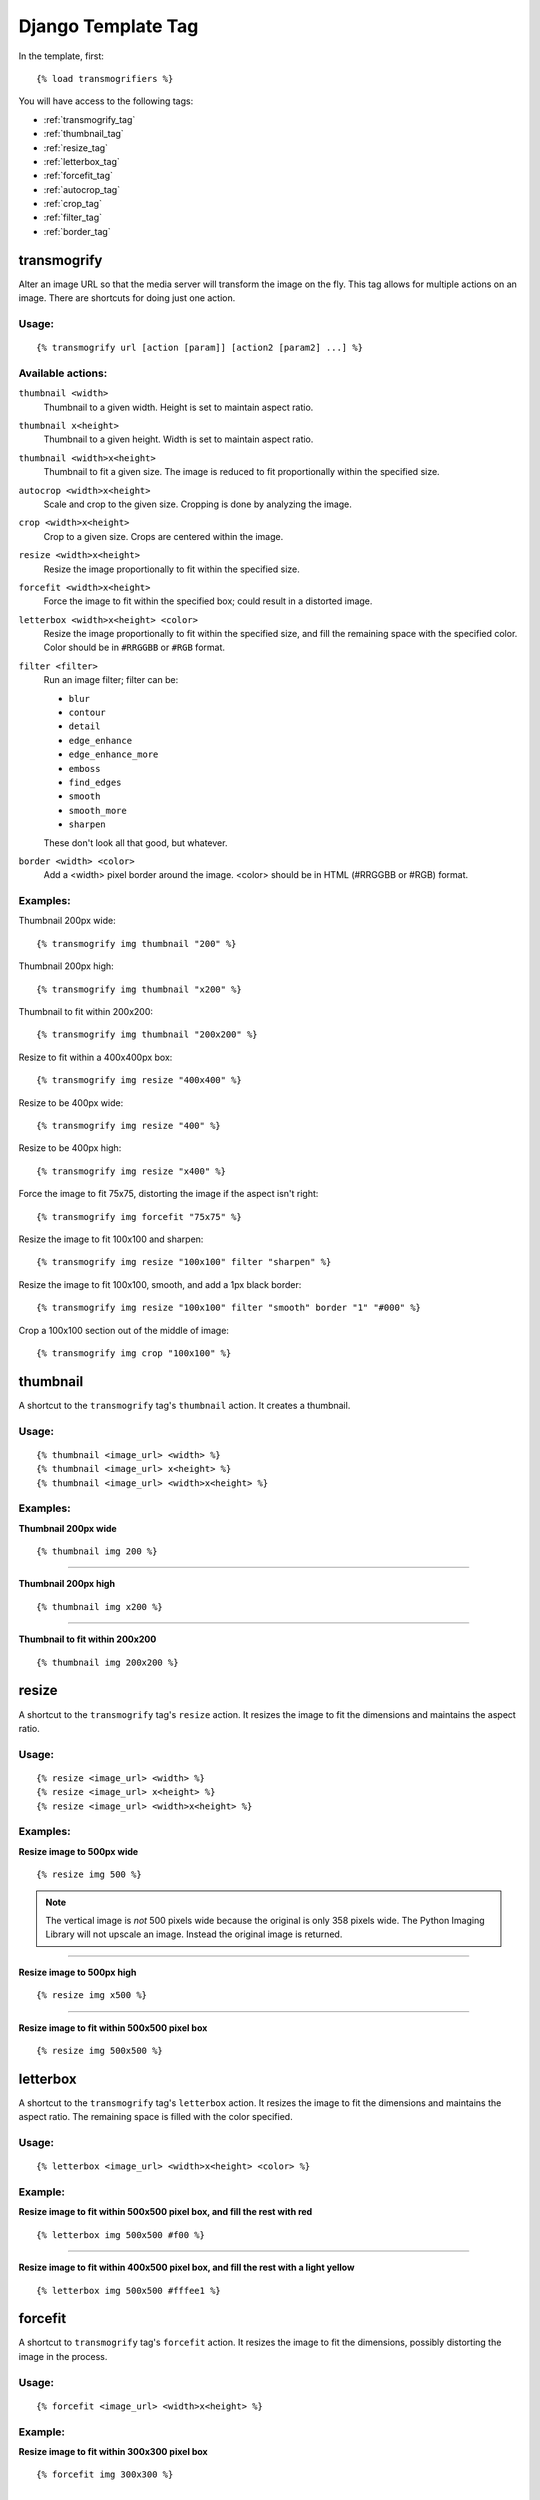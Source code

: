 
===================
Django Template Tag
===================

In the template, first::

{% load transmogrifiers %}

You will have access to the following tags:

* :ref:`transmogrify_tag`

* :ref:`thumbnail_tag`

* :ref:`resize_tag`

* :ref:`letterbox_tag`

* :ref:`forcefit_tag`

* :ref:`autocrop_tag`

* :ref:`crop_tag`

* :ref:`filter_tag`

* :ref:`border_tag`

.. _transmogrify_tag:

transmogrify
============

Alter an image URL so that the media server will transform the image on the
fly. This tag allows for multiple actions on an image. There are shortcuts for doing just one action.

Usage:
******

::

    {% transmogrify url [action [param]] [action2 [param2] ...] %}

Available actions:
******************

``thumbnail <width>``
    Thumbnail to a given width. Height is set to maintain aspect ratio.

``thumbnail x<height>``
    Thumbnail to a given height. Width is set to maintain aspect ratio.

``thumbnail <width>x<height>``
    Thumbnail to fit a given size. The image is reduced to fit
    proportionally within the specified size.

``autocrop <width>x<height>``
    Scale and crop to the given size. Cropping is done by analyzing the image.

``crop <width>x<height>``
    Crop to a given size. Crops are centered within the image.

``resize <width>x<height>``
    Resize the image proportionally to fit within the specified size.

``forcefit <width>x<height>``
    Force the image to fit within the specified box; could result in a
    distorted image.

``letterbox <width>x<height> <color>``
    Resize the image proportionally to fit within the specified size,
    and fill the remaining space with the specified color. Color should
    be in ``#RRGGBB`` or ``#RGB`` format.

``filter <filter>``
    Run an image filter; filter can be:

    * ``blur``
    * ``contour``
    * ``detail``
    * ``edge_enhance``
    * ``edge_enhance_more``
    * ``emboss``
    * ``find_edges``
    * ``smooth``
    * ``smooth_more``
    * ``sharpen``

    These don't look all that good, but whatever.

``border <width> <color>``
    Add a <width> pixel border around the image. <color> should be in
    HTML (#RRGGBB or #RGB) format.

Examples:
*********

Thumbnail 200px wide::

    {% transmogrify img thumbnail "200" %}

Thumbnail 200px high::

    {% transmogrify img thumbnail "x200" %}

Thumbnail to fit within 200x200::

    {% transmogrify img thumbnail "200x200" %}

Resize to fit within a 400x400px box::

    {% transmogrify img resize "400x400" %}

Resize to be 400px wide::

    {% transmogrify img resize "400" %}

Resize to be 400px high::

    {% transmogrify img resize "x400" %}

Force the image to fit 75x75, distorting the image if the aspect isn't right::

    {% transmogrify img forcefit "75x75" %}

Resize the image to fit 100x100 and sharpen::

    {% transmogrify img resize "100x100" filter "sharpen" %}

Resize the image to fit 100x100, smooth, and add a 1px black border::

    {% transmogrify img resize "100x100" filter "smooth" border "1" "#000" %}

Crop a 100x100 section out of the middle of image::

    {% transmogrify img crop "100x100" %}


.. _thumbnail_tag:

thumbnail
=========

A shortcut to the ``transmogrify`` tag's ``thumbnail`` action. It creates a thumbnail.

Usage:
******

::

	{% thumbnail <image_url> <width> %}
	{% thumbnail <image_url> x<height> %}
	{% thumbnail <image_url> <width>x<height> %}

Examples:
*********

**Thumbnail 200px wide**

::

	{% thumbnail img 200 %}

.. image:: example_imgs/horiz_img_t200.jpg
.. image:: example_imgs/square_img_t200.jpg
.. image:: example_imgs/vert_img_t200.jpg

--------

**Thumbnail 200px high**

::

	{% thumbnail img x200 %}

.. image:: example_imgs/horiz_img_tx200.jpg
.. image:: example_imgs/square_img_tx200.jpg
.. image:: example_imgs/vert_img_tx200.jpg

--------

**Thumbnail to fit within 200x200**

::

	{% thumbnail img 200x200 %}

.. image:: example_imgs/horiz_img_t200x200.jpg
.. image:: example_imgs/square_img_t200x200.jpg
.. image:: example_imgs/vert_img_t200x200.jpg


.. _resize_tag:

resize
======

A shortcut to the ``transmogrify`` tag's ``resize`` action. It resizes the image to fit the dimensions and maintains the aspect ratio.

Usage:
******

::

	{% resize <image_url> <width> %}
	{% resize <image_url> x<height> %}
	{% resize <image_url> <width>x<height> %}

Examples:
*********

**Resize image to 500px wide**

::

    {% resize img 500 %}

.. image:: example_imgs/horiz_img_r500.jpg
.. image:: example_imgs/square_img_r500.jpg
.. image:: example_imgs/vert_img_r500.jpg

.. note::

   The vertical image is *not* 500 pixels wide because the original is only 358 pixels wide. The Python Imaging Library will not upscale an image. Instead the original image is returned.

-------

**Resize image to 500px high**

::

    {% resize img x500 %}

.. image:: example_imgs/horiz_img_rx500.jpg
.. image:: example_imgs/square_img_rx500.jpg
.. image:: example_imgs/vert_img_rx500.jpg

--------

**Resize image to fit within 500x500 pixel box**

::

    {% resize img 500x500 %}

.. image:: example_imgs/horiz_img_r500x500.jpg
.. image:: example_imgs/square_img_r500x500.jpg
.. image:: example_imgs/vert_img_r500x500.jpg


.. _letterbox_tag:

letterbox
=========

A shortcut to the ``transmogrify`` tag's ``letterbox`` action. It resizes the image to fit the dimensions and maintains the aspect ratio. The remaining space is filled with the color specified.

Usage:
******

::

	{% letterbox <image_url> <width>x<height> <color> %}

Example:
********

**Resize image to fit within 500x500 pixel box, and fill the rest with red**

::

    {% letterbox img 500x500 #f00 %}

.. image:: example_imgs/horiz_img_l500x500-f00.jpg
.. image:: example_imgs/square_img_l500x500-f00.jpg
.. image:: example_imgs/vert_img_l500x500-f00.jpg

--------

**Resize image to fit within 400x500 pixel box, and fill the rest with a light yellow**

::

    {% letterbox img 500x500 #fffee1 %}

.. image:: example_imgs/horiz_img_l500x500-fffee1.jpg
.. image:: example_imgs/square_img_l500x500-fffee1.jpg
.. image:: example_imgs/vert_img_l500x500-fffee1.jpg


.. _forcefit_tag:

forcefit
========

A shortcut to ``transmogrify`` tag's ``forcefit`` action. It resizes the image to fit the dimensions, possibly distorting the image in the process.

Usage:
******

::

	{% forcefit <image_url> <width>x<height> %}

Example:
********

**Resize image to fit within 300x300 pixel box**

::

    {% forcefit img 300x300 %}

.. image:: example_imgs/horiz_img_s300x300.jpg
.. image:: example_imgs/square_img_s300x300.jpg
.. image:: example_imgs/vert_img_s300x300.jpg



.. _crop_tag:

crop
====

A shortcut to the ``transmogrify`` tag's ``crop`` action. It crops out a section of the center of an image.

Usage:
******

::

	{% crop <image_url> <width>x<height> %}

Example:
********

**Crop a 100x100 section out of the middle of image**

::

    {% crop img 100x100 %}

.. image:: example_imgs/horiz_img_c100x100.jpg
.. image:: example_imgs/square_img_c100x100.jpg
.. image:: example_imgs/vert_img_c100x100.jpg


.. _autocrop_tag:

autocrop
========

A shortcut to the ``transmogrify`` tag's ``autocrop`` action. It scales and crops the image based on analysis.

Usage:
******

::

    {% autocrop <image_url> <width>x<height> %}

Example:
********

**Crop the image to fit a 100x100 bix**

::

    {% autocrop img 100x100 %}

.. image:: example_imgs/horiz_img_a100x100.jpg
.. image:: example_imgs/square_img_a100x100.jpg
.. image:: example_imgs/vert_img_a100x100.jpg


.. _filter_tag:

filter
======

A shortcut to the ``transmogrify`` tag's ``filter`` action. It applies the specified filter (one of ``blur``\ , ``contour``\ , ``detail``\ , ``edge_enhance``\ , ``edge_enhance_more``\ , ``emboss``\ , ``find_edges``\ , ``smooth``\ , ``smooth_more``\ , ``sharpen``) to the image. Only one filter can be specified.

Usage:
******

::

	{% filter <image_url> <filtername> %}

Examples:
*********

**Blur**

.. image:: example_imgs/square_img_r300x300_fblur.jpg

-------

**Contour**

.. image:: example_imgs/square_img_r300x300_fcontour.jpg

-------

**Detail**

.. image:: example_imgs/square_img_r300x300_fdetail.jpg

-------

**Edge Enhance**

.. image:: example_imgs/square_img_r300x300_fedge_enhance.jpg

-------

**Edge Enhance More**

.. image:: example_imgs/square_img_r300x300_fedge_enhance_more.jpg

-------

**Emboss**

.. image:: example_imgs/square_img_r300x300_femboss.jpg

-------

**Find Edges**

.. image:: example_imgs/square_img_r300x300_ffind_edges.jpg

-------

**Sharpen**

.. image:: example_imgs/square_img_r300x300_fsharpen.jpg

-------

**Smooth**

.. image:: example_imgs/square_img_r300x300_fsmooth.jpg

-------

**Smooth More**

.. image:: example_imgs/square_img_r300x300_fsmooth_more.jpg


.. _border_tag:

border
======

A shortcut to the ``transmogrify`` tag's ``border`` action. It applies a border of the specified width and color to the image.

Usage:
******

::

	{% border <image_url> <border_width> <color> %}

Example:
********

**Add a 3 pixel light-yellow border around the image**

::

	{% border img 3 #fffee1 %}

.. image:: example_imgs/square_img_r300x300_b3-fffee1.jpg
